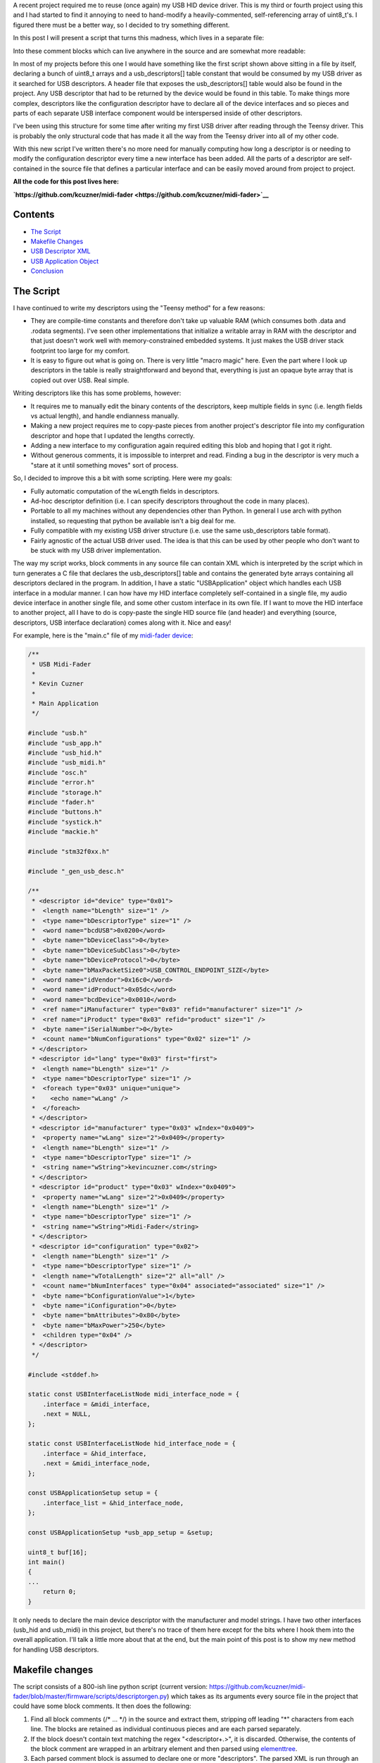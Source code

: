 .. rstblog-settings::
   :title: Writing reusable USB device descriptors with some XML, Python, and C
   :date: 2019/12/27
   :url: /2019/12/27/writing-reusable-usb-device-descriptors-with-some-xml-python-and-c
   :tags: arm-programming, c, hardware, python, stm32, usb, usb-descriptor


A recent project required me to reuse (once again) my USB HID device driver. This is my third or fourth project using this and I had started to find it annoying to need to hand-modify a heavily-commented, self-referencing array of uint8_t's. I figured there must be a better way, so I decided to try something different.


In this post I will present a script that turns this madness, which lives in a separate file\:



.. code-block:: text
   :height-limit:

   /**
    * Device descriptor
    */
   static const USB_DATA_ALIGN uint8_t dev_descriptor[] = {
       18, //bLength
       1, //bDescriptorType
       0x00, 0x02, //bcdUSB
       0x00, //bDeviceClass (defined by interfaces)
       0x00, //bDeviceSubClass
       0x00, //bDeviceProtocl
       USB_CONTROL_ENDPOINT_SIZE, //bMaxPacketSize0
       0xc0, 0x16, //idVendor
       0xdc, 0x05, //idProduct
       0x11, 0x00, //bcdDevice
       1, //iManufacturer
       2, //iProduct
       0, //iSerialNumber,
       1, //bNumConfigurations
   };

   static const USB_DATA_ALIGN uint8_t hid_report_descriptor[] = {
       HID_SHORT(0x04, 0x00, 0xFF), //USAGE_PAGE (Vendor Defined)
       HID_SHORT(0x08, 0x01), //USAGE (Vendor 1)
       HID_SHORT(0xa0, 0x01), //COLLECTION (Application)
       HID_SHORT(0x08, 0x01), //  USAGE (Vendor 1)
       HID_SHORT(0x14, 0x00), //  LOGICAL_MINIMUM (0)
       HID_SHORT(0x24, 0xFF, 0x00), //LOGICAL_MAXIMUM (0x00FF)
       HID_SHORT(0x74, 0x08), //  REPORT_SIZE (8)
       HID_SHORT(0x94, 64), //  REPORT_COUNT(64)
       HID_SHORT(0x80, 0x02), //  INPUT (Data, Var, Abs)
       HID_SHORT(0x08, 0x01), //  USAGE (Vendor 1)
       HID_SHORT(0x90, 0x02), //  OUTPUT (Data, Var, Abs)
       HID_SHORT(0xc0),       //END_COLLECTION
   };

   /**
    * Configuration descriptor
    */
   static const USB_DATA_ALIGN uint8_t cfg_descriptor[] = {
       9, //bLength
       2, //bDescriptorType
       9 + 9 + 9 + 7 + 7, 0x00, //wTotalLength
       1, //bNumInterfaces
       1, //bConfigurationValue
       0, //iConfiguration
       0x80, //bmAttributes
       250, //bMaxPower
       /* INTERFACE 0 BEGIN */
       9, //bLength
       4, //bDescriptorType
       0, //bInterfaceNumber
       0, //bAlternateSetting
       2, //bNumEndpoints
       0x03, //bInterfaceClass (HID)
       0x00, //bInterfaceSubClass (0: no boot)
       0x00, //bInterfaceProtocol (0: none)
       0, //iInterface
           /* HID Descriptor */
           9, //bLength
           0x21, //bDescriptorType (HID)
           0x11, 0x01, //bcdHID
           0x00, //bCountryCode
           1, //bNumDescriptors
           0x22, //bDescriptorType (Report)
           sizeof(hid_report_descriptor), 0x00,
           /* INTERFACE 0, ENDPOINT 1 BEGIN */
           7, //bLength
           5, //bDescriptorType
           0x81, //bEndpointAddress (endpoint 1 IN)
           0x03, //bmAttributes, interrupt endpoint
           USB_HID_ENDPOINT_SIZE, 0x00, //wMaxPacketSize,
           10, //bInterval (10 frames)
           /* INTERFACE 0, ENDPOINT 1 END */
           /* INTERFACE 0, ENDPOINT 2 BEGIN */
           7, //bLength
           5, //bDescriptorType
           0x02, //bEndpointAddress (endpoint 2 OUT)
           0x03, //bmAttributes, interrupt endpoint
           USB_HID_ENDPOINT_SIZE, 0x00, //wMaxPacketSize
           10, //bInterval (10 frames)
           /* INTERFACE 0, ENDPOINT 2 END */
       /* INTERFACE 0 END */
   };

   static const USB_DATA_ALIGN uint8_t lang_descriptor[] = {
       4, //bLength
       3, //bDescriptorType
       0x09, 0x04 //wLANGID[0]
   };

   static const USB_DATA_ALIGN uint8_t manuf_descriptor[] = {
       2 + 15 * 2, //bLength
       3, //bDescriptorType
       'k', 0x00, //wString
       'e', 0x00,
       'v', 0x00,
       'i', 0x00,
       'n', 0x00,
       'c', 0x00,
       'u', 0x00,
       'z', 0x00,
       'n', 0x00,
       'e', 0x00,
       'r', 0x00,
       '.', 0x00,
       'c', 0x00,
       'o', 0x00,
       'm', 0x00
   };

   static const USB_DATA_ALIGN uint8_t product_descriptor[] = {
       2 + 14 * 2, //bLength
       3, //bDescriptorType
       'L', 0x00,
       'E', 0x00,
       'D', 0x00,
       ' ', 0x00,
       'W', 0x00,
       'r', 0x00,
       'i', 0x00,
       's', 0x00,
       't', 0x00,
       'w', 0x00,
       'a', 0x00,
       't', 0x00,
       'c', 0x00,
       'h', 0x00
   };

   const USBDescriptorEntry usb_descriptors[] = {
       { 0x0100, 0x0000, sizeof(dev_descriptor), dev_descriptor },
       { 0x0200, 0x0000, sizeof(cfg_descriptor), cfg_descriptor },
       { 0x0300, 0x0000, sizeof(lang_descriptor), lang_descriptor },
       { 0x0301, 0x0409, sizeof(manuf_descriptor), manuf_descriptor },
       { 0x0302, 0x0409, sizeof(product_descriptor), product_descriptor },
       { 0x2200, 0x0000, sizeof(hid_report_descriptor), hid_report_descriptor },
       { 0x0000, 0x0000, 0x00, NULL }
   };

Into these comment blocks which can live anywhere in the source and are somewhat more readable\:



.. code-block:: c
   :height-limit:

   /**
    * <descriptor id="device" type="0x01">
    *  <length name="bLength" size="1" />
    *  <type name="bDescriptorType" size="1" />
    *  <word name="bcdUSB">0x0200</word>
    *  <byte name="bDeviceClass">0</byte>
    *  <byte name="bDeviceSubClass">0</byte>
    *  <byte name="bDeviceProtocol">0</byte>
    *  <byte name="bMaxPacketSize0">USB_CONTROL_ENDPOINT_SIZE</byte>
    *  <word name="idVendor">0x16c0</word>
    *  <word name="idProduct">0x05dc</word>
    *  <word name="bcdDevice">0x0010</word>
    *  <ref name="iManufacturer" type="0x03" refid="manufacturer" size="1" />
    *  <ref name="iProduct" type="0x03" refid="product" size="1" />
    *  <byte name="iSerialNumber">0</byte>
    *  <count name="bNumConfigurations" type="0x02" size="1" />
    * </descriptor>
    * <descriptor id="lang" type="0x03" first="first">
    *  <length name="bLength" size="1" />
    *  <type name="bDescriptorType" size="1" />
    *  <foreach type="0x03" unique="unique">
    *    <echo name="wLang" />
    *  </foreach>
    * </descriptor>
    * <descriptor id="manufacturer" type="0x03" wIndex="0x0409">
    *  <property name="wLang" size="2">0x0409</property>
    *  <length name="bLength" size="1" />
    *  <type name="bDescriptorType" size="1" />
    *  <string name="wString">kevincuzner.com</string>
    * </descriptor>
    * <descriptor id="product" type="0x03" wIndex="0x0409">
    *  <property name="wLang" size="2">0x0409</property>
    *  <length name="bLength" size="1" />
    *  <type name="bDescriptorType" size="1" />
    *  <string name="wString">LED Wristwatch</string>
    * </descriptor>
    * <descriptor id="configuration" type="0x02">
    *  <length name="bLength" size="1" />
    *  <type name="bDescriptorType" size="1" />
    *  <length name="wTotalLength" size="2" all="all" />
    *  <count name="bNumInterfaces" type="0x04" associated="associated" size="1" />
    *  <byte name="bConfigurationValue">1</byte>
    *  <byte name="iConfiguration">0</byte>
    *  <byte name="bmAttributes">0x80</byte>
    *  <byte name="bMaxPower">250</byte>
    *  <children type="0x04" />
    * </descriptor>
    */

   /**
    * <include>usb_hid.h</include>
    * <descriptor id="hid_interface" type="0x04" childof="configuration">
    *  <length name="bLength" size="1" />
    *  <type name="bDescriptorType" size="1" />
    *  <index name="bInterfaceNumber" size="1" />
    *  <byte name="bAlternateSetting">0</byte>
    *  <count name="bNumEndpoints" type="0x05" associated="associated" size="1" />
    *  <byte name="bInterfaceClass">0x03</byte>
    *  <byte name="bInterfaceSubClass">0x00</byte>
    *  <byte name="bInterfaceProtocol">0x00</byte>
    *  <byte name="iInterface">0</byte>
    *  <children type="0x21" />
    *  <children type="0x05" />
    * </descriptor>
    * <descriptor id="hid" type="0x21" childof="hid_interface">
    *  <length name="bLength" size="1" />
    *  <type name="bDescriptorType" size="1" />
    *  <word name="bcdHID">0x0111</word>
    *  <byte name="bCountryCode">0x00</byte>
    *  <count name="bNumDescriptors" type="0x22" size="1" associated="associated" />
    *  <foreach type="0x22" associated="associated">
    *    <echo name="bDescriptorType" />
    *    <echo name="wLength" />
    *  </foreach>
    * </descriptor>
    * <descriptor id="hid_in_endpoint" type="0x05" childof="hid_interface">
    *  <length name="bLength" size="1" />
    *  <type name="bDescriptorType" size="1" />
    *  <inendpoint name="bEndpointAddress" define="HID_IN_ENDPOINT" />
    *  <byte name="bmAttributes">0x03</byte>
    *  <word name="wMaxPacketSize">USB_HID_ENDPOINT_SIZE</word>
    *  <byte name="bInterval">10</byte>
    * </descriptor>
    * <descriptor id="hid_out_endpoint" type="0x05" childof="hid_interface">
    *  <length name="bLength" size="1" />
    *  <type name="bDescriptorType" size="1" />
    *  <outendpoint name="bEndpointAddress" define="HID_OUT_ENDPOINT" />
    *  <byte name="bmAttributes">0x03</byte>
    *  <word name="wMaxPacketSize">USB_HID_ENDPOINT_SIZE</word>
    *  <byte name="bInterval">10</byte>
    * </descriptor>
    * <descriptor id="hid_report" childof="hid" top="top" type="0x22" order="1" wIndexType="0x04">
    *  <hidden name="bDescriptorType" size="1">0x22</hidden>
    *  <hidden name="wLength" size="2">sizeof(hid_report)</hidden>
    *  <raw>
    *  HID_SHORT(0x04, 0x00, 0xFF), //USAGE_PAGE (Vendor Defined)
    *  HID_SHORT(0x08, 0x01), //USAGE (Vendor 1)
    *  HID_SHORT(0xa0, 0x01), //COLLECTION (Application)
    *  HID_SHORT(0x08, 0x01), //  USAGE (Vendor 1)
    *  HID_SHORT(0x14, 0x00), //  LOGICAL_MINIMUM (0)
    *  HID_SHORT(0x24, 0xFF, 0x00), //LOGICAL_MAXIMUM (0x00FF)
    *  HID_SHORT(0x74, 0x08), //  REPORT_SIZE (8)
    *  HID_SHORT(0x94, 64), //  REPORT_COUNT(64)
    *  HID_SHORT(0x80, 0x02), //  INPUT (Data, Var, Abs)
    *  HID_SHORT(0x08, 0x01), //  USAGE (Vendor 1)
    *  HID_SHORT(0x90, 0x02), //  OUTPUT (Data, Var, Abs)
    *  HID_SHORT(0xc0),       //END_COLLECTION
    *  </raw>
    * </descriptor>
    */


In most of my projects before this one I would have something like the first script shown above sitting in a file by itself, declaring a bunch of uint8_t arrays and a usb_descriptors[] table constant that would be consumed by my USB driver as it searched for USB descriptors. A header file that exposes the usb_descriptors[] table would also be found in the project. Any USB descriptor that had to be returned by the device would be found in this table. To make things more complex, descriptors like the configuration descriptor have to declare all of the device interfaces and so pieces and parts of each separate USB interface component would be interspersed inside of other descriptors.


I've been using this structure for some time after writing my first USB driver after reading through the Teensy driver. This is probably the only structural code that has made it all the way from the Teensy driver into all of my other code.


With this new script I've written there's no more need for manually computing how long a descriptor is or needing to modify the configuration descriptor every time a new interface has been added. All the parts of a descriptor are self-contained in the source file that defines a particular interface and can be easily moved around from project to project.


**All the code for this post lives here\:** 


**`https\://github.com/kcuzner/midi-fader <https://github.com/kcuzner/midi-fader>`__** 



.. rstblog-break::











Contents
--------




* `The Script <the-script>`__


* `Makefile Changes <makefile-changes>`__


* `USB Descriptor XML <usb-descriptors>`__


* `USB Application Object <usb-application>`__


* `Conclusion <conclusion>`__




.. _the-script:

The Script
----------


I have continued to write my descriptors using the "Teensy method" for a few reasons\:




* They are compile-time constants and therefore don't take up valuable RAM (which consumes both .data and .rodata segments). I've seen other implementations that initialize a writable array in RAM with the descriptor and that just doesn't work well with memory-constrained embedded systems. It just makes the USB driver stack footprint too large for my comfort.


* It is easy to figure out what is going on. There is very little "macro magic" here. Even the part where I look up descriptors in the table is really straightforward and beyond that, everything is just an opaque byte array that is copied out over USB. Real simple.



Writing descriptors like this has some problems, however\:




* It requires me to manually edit the binary contents of the descriptors, keep multiple fields in sync (i.e. length fields vs actual length), and handle endianness manually.


* Making a new project requires me to copy-paste pieces from another project's descriptor file into my configuration descriptor and hope that I updated the lengths correctly.


* Adding a new interface to my configuration again required editing this blob and hoping that I got it right.


* Without generous comments, it is impossible to interpret and read. Finding a bug in the descriptor is very much a "stare at it until something moves" sort of process.



So, I decided to improve this a bit with some scripting. Here were my goals\:




* Fully automatic computation of the wLength fields in descriptors.


* Ad-hoc descriptor definition (i.e. I can specify descriptors throughout the code in many places).


* Portable to all my machines without any dependencies other than Python. In general I use arch with python installed, so requesting that python be available isn't a big deal for me.


* Fully compatible with my existing USB driver structure (i.e. use the same usb_descriptors table format).


* Fairly agnostic of the actual USB driver used. The idea is that this can be used by other people who don't want to be stuck with my USB driver implementation.



The way my script works, block comments in any source file can contain XML which is interpreted by the script which in turn generates a C file that declares the usb_descriptors[] table and contains the generated byte arrays containing all descriptors declared in the program. In addition, I have a static "USBApplication" object which handles each USB interface in a modular manner. I can how have my HID interface completely self-contained in a single file, my audio device interface in another single file, and some other custom interface in its own file. If I want to move the HID interface to another project, all I have to do is copy-paste the single HID source file (and header) and everything (source, descriptors, USB interface declaration) comes along with it. Nice and easy!


For example, here is the "main.c" file of my `midi-fader device <https://github.com/kcuzner/midi-fader>`__\:



.. code-block:: c

   /**
    * USB Midi-Fader
    *
    * Kevin Cuzner
    *
    * Main Application
    */

   #include "usb.h"
   #include "usb_app.h"
   #include "usb_hid.h"
   #include "usb_midi.h"
   #include "osc.h"
   #include "error.h"
   #include "storage.h"
   #include "fader.h"
   #include "buttons.h"
   #include "systick.h"
   #include "mackie.h"

   #include "stm32f0xx.h"

   #include "_gen_usb_desc.h"

   /**
    * <descriptor id="device" type="0x01">
    *  <length name="bLength" size="1" />
    *  <type name="bDescriptorType" size="1" />
    *  <word name="bcdUSB">0x0200</word>
    *  <byte name="bDeviceClass">0</byte>
    *  <byte name="bDeviceSubClass">0</byte>
    *  <byte name="bDeviceProtocol">0</byte>
    *  <byte name="bMaxPacketSize0">USB_CONTROL_ENDPOINT_SIZE</byte>
    *  <word name="idVendor">0x16c0</word>
    *  <word name="idProduct">0x05dc</word>
    *  <word name="bcdDevice">0x0010</word>
    *  <ref name="iManufacturer" type="0x03" refid="manufacturer" size="1" />
    *  <ref name="iProduct" type="0x03" refid="product" size="1" />
    *  <byte name="iSerialNumber">0</byte>
    *  <count name="bNumConfigurations" type="0x02" size="1" />
    * </descriptor>
    * <descriptor id="lang" type="0x03" first="first">
    *  <length name="bLength" size="1" />
    *  <type name="bDescriptorType" size="1" />
    *  <foreach type="0x03" unique="unique">
    *    <echo name="wLang" />
    *  </foreach>
    * </descriptor>
    * <descriptor id="manufacturer" type="0x03" wIndex="0x0409">
    *  <property name="wLang" size="2">0x0409</property>
    *  <length name="bLength" size="1" />
    *  <type name="bDescriptorType" size="1" />
    *  <string name="wString">kevincuzner.com</string>
    * </descriptor>
    * <descriptor id="product" type="0x03" wIndex="0x0409">
    *  <property name="wLang" size="2">0x0409</property>
    *  <length name="bLength" size="1" />
    *  <type name="bDescriptorType" size="1" />
    *  <string name="wString">Midi-Fader</string>
    * </descriptor>
    * <descriptor id="configuration" type="0x02">
    *  <length name="bLength" size="1" />
    *  <type name="bDescriptorType" size="1" />
    *  <length name="wTotalLength" size="2" all="all" />
    *  <count name="bNumInterfaces" type="0x04" associated="associated" size="1" />
    *  <byte name="bConfigurationValue">1</byte>
    *  <byte name="iConfiguration">0</byte>
    *  <byte name="bmAttributes">0x80</byte>
    *  <byte name="bMaxPower">250</byte>
    *  <children type="0x04" />
    * </descriptor>
    */

   #include <stddef.h>

   static const USBInterfaceListNode midi_interface_node = {
       .interface = &midi_interface,
       .next = NULL,
   };

   static const USBInterfaceListNode hid_interface_node = {
       .interface = &hid_interface,
       .next = &midi_interface_node,
   };

   const USBApplicationSetup setup = {
       .interface_list = &hid_interface_node,
   };

   const USBApplicationSetup *usb_app_setup = &setup;

   uint8_t buf[16];
   int main()
   {
   ...
       return 0;
   }

It only needs to declare the main device descriptor with the manufacturer and model strings. I have two other interfaces (usb_hid and usb_midi) in this project, but there's no trace of them here except for the bits where I hook them into the overall application. I'll talk a little more about that at the end, but the main point of this post is to show my new method for handling USB descriptors.



.. _makefile-changes:

Makefile changes
----------------


The script consists of a 800-ish line python script (current version\: `https\://github.com/kcuzner/midi-fader/blob/master/firmware/scripts/descriptorgen.py <https://github.com/kcuzner/midi-fader/blob/master/firmware/scripts/descriptorgen.py>`__) which takes as its arguments every source file in the project that could have some block comments. It then does the following\:




#. Find all block comments (/\* ... \*/) in the source and extract them, stripping off leading "\*" characters from each line. The blocks are retained as individual continuous pieces and are each parsed separately.


#. If the block doesn't contain text matching the regex "<descriptor+.>", it is discarded. Otherwise, the contents of the block comment are wrapped in an arbitrary element and then parsed using `elementtree <https://docs.python.org/2/library/xml.etree.elementtree.html>`__.


#. Each parsed comment block is assumed to declare one or more "descriptors". The parsed XML is run through an interpreter which begins assembling objects which will generate the binary descriptor.


#. After every block has been parsed, the script will generate all the descriptors into a C file, automatically tracking endpoint numbers, addresses, and descriptor lengths.



The C file that this generates is placed in the obj folder during compilation and treated as a non-source-controlled component. It is regenerated every time the makefile is run. Here is a snippet of how my makefile invokes this script. I hope this makes some sense. My makefile style has changed somewhat for this project enable multiple targets, but hopefully this communicates the gist of how I made the Makefile execute the python script before compiling any other objects.



.. code-block:: sh

   # These are spread out among several files, but are concatenated here for easy
   # reading

   #
   # These are declared in a Makefile meant as a header:
   #

   # Project structure
   SRCDIRS = src
   GENSRCDIRS = src
   BINDIR = bin
   OBJDIR = obj
   GENDIR = obj/gen
   CSRCDIRS = $(SRCDIRS)
   SSRCDIRS = $(SRCDIRS)

   # Sources
   GENERATE =
   SRC = $(foreach DIR,$(CSRCDIRS),$(wildcard $(DIR)/*.c))
   GENSRC = $(foreach DIR,$(GENSRCDIRS),$(wildcard $(DIR)/*.c))
   STORAGESRC = $(foreach DIR,$(CSRCDIRS),$(wildcard $(DIR)/*.storage.xml))
   ASM = $(foreach DIR,$(SSRCDIRS),$(wildcard $(DIR)/*.s))

   #
   # These are declared in the per-project makefile that configures the build
   # process:
   #

   SRCDIRS = src
   GENSRCDIRS = src

   # This will cause the USB descriptor to be generated
   GENERATE = USB_DESCRIPTOR

   #
   # These are declared in a Makefile meant as a footer that declares all recipes:
   #

   GENERATE_USB_DESCRIPTOR=USB_DESCRIPTOR
   GENERATE_USB_DESCRIPTOR_SRC=_gen_usb_desc.c
   GENERATE_USB_DESCRIPTOR_HDR=_gen_usb_desc.h

   OBJ := $(addprefix $(OBJDIR)/,$(notdir $(SRC:.c=.o)))
   OBJ += $(addprefix $(OBJDIR)/,$(notdir $(ASM:.s=.o)))

   # If the USB descriptor generation is requested, add it to the list of targets
   # which will run during code generation
   ifneq ($(filter $(GENERATE), $(GENERATE_USB_DESCRIPTOR)),)
   	GEN_OBJ += $(GENDIR)/$(GENERATE_USB_DESCRIPTOR_SRC:.c=.o)
   	GEN_TARGETS += $(GENERATE_USB_DESCRIPTOR)
   endif

   ALL_OBJ := $(OBJ) $(GEN_OBJ)

   # Invoke the python script to generate the USB descriptor
   $(GENERATE_USB_DESCRIPTOR):
   	@mkdir -p $(GENDIR)
   	$(DESCRIPTORGEN) -os $(GENDIR)/$(GENERATE_USB_DESCRIPTOR_SRC) \
   		-oh $(GENDIR)/$(GENERATE_USB_DESCRIPTOR_HDR) \
   		$(GENSRC)

   # Ensure generated objects get run first
   $(OBJ): | $(GEN_TARGETS)

   #
   # Later, the $(ALL_OBJ) variable is used in the linking step to include the
   # generated C source files.
   #


It's not the most straightforward method, but it works well for my multi-target project structure that I've been using lately. Perhaps I'll write a post about that someday.


This works like so\:




#. The GENERATE variable is set to contain the phrase "USB_DESCRIPTOR" which will trigger evaluation of the variables that will cause the USB descriptor to be generated.


#. The ifneq statement adds $(GENERATE_USB_DESCRIPTOR) to the GEN_TARGETS variable if GENERATE contains the phrase "USB_DESCRIPTOR". The targets in this variable will have their recipes evaluated as a dependency for all the object files in $(OBJ) which doesn't include the generated object files.


#. During makefile evaluation, the $(OBJ) list is created from all the source and is depended on by targets like "all" (not shown). This triggers evaluation of $(GEN_TARGETS) which is just set to $(GENERATE_USB_DESCRIPTOR).


#. The $(GENERATE_USB_DESCRIPTOR) target's recipe is invoked. The python script is run with all source files as its argument. It creates the generated C files whose objects are captured in $(GEN_OBJ).


#. Compilation will continue, compiling the C files for $(OBJ) and the C files for $(GEN_OBJ). This isn't shown in the snippet.


#. Finally all the resulting objects (both source and generated files) are linked into the executable. Again, this isn't shown in the snippet.




.. _usb-descriptors:

USB Descriptor XML
------------------


As the python script is run, it searches the source files for XML which describes the USB descriptors. To demonstrate the XML format, here is the simplest USB descriptor. This will just declare a device, add product and model strings, and declare a simple configuration that requires maximum USB power\:



.. code-block:: xhtml

   <descriptor id="device" type="0x01">
     <length name="bLength" size="1" />
     <type name="bDescriptorType" size="1" />
     <word name="bcdUSB">0x0200</word>
     <byte name="bDeviceClass">0</byte>
     <byte name="bDeviceSubClass">0</byte>
     <byte name="bDeviceProtocol">0</byte>
     <byte name="bMaxPacketSize0">USB_CONTROL_ENDPOINT_SIZE</byte>
     <word name="idVendor">0x16c0</word>
     <word name="idProduct">0x05dc</word>
     <word name="bcdDevice">0x0010</word>
     <ref name="iManufacturer" type="0x03" refid="manufacturer" size="1" />
     <ref name="iProduct" type="0x03" refid="product" size="1" />
     <byte name="iSerialNumber">0</byte>
     <count name="bNumConfigurations" type="0x02" size="1" />
   </descriptor>
   <descriptor id="lang" type="0x03" first="first">
     <length name="bLength" size="1" />
     <type name="bDescriptorType" size="1" />
     <foreach type="0x03" unique="unique">
       <echo name="wLang" />
     </foreach>
   </descriptor>
   <descriptor id="manufacturer" type="0x03" wIndex="0x0409">
     <property name="wLang" size="2">0x0409</property>
     <length name="bLength" size="1" />
     <type name="bDescriptorType" size="1" />
     <string name="wString">kevincuzner.com</string>
   </descriptor>
   <descriptor id="product" type="0x03" wIndex="0x0409">
     <property name="wLang" size="2">0x0409</property>
     <length name="bLength" size="1" />
     <type name="bDescriptorType" size="1" />
     <string name="wString">Midi-Fader</string>
   </descriptor>
   <descriptor id="configuration" type="0x02">
     <length name="bLength" size="1" />
     <type name="bDescriptorType" size="1" />
     <length name="wTotalLength" size="2" all="all" />
     <count name="bNumInterfaces" type="0x04" associated="associated" size="1" />
     <byte name="bConfigurationValue">1</byte>
     <byte name="iConfiguration">0</byte>
     <byte name="bmAttributes">0x80</byte>
     <byte name="bMaxPower">250</byte>
     <children type="0x04" />
   </descriptor>


The syntax is as follows\:




* Every USB descriptor is declared using a **<descriptor>**  element. This element has an "id" and a "type" attribute. The "id" is just a string which can be used to refer to the descriptor later inside of other descriptors. The "type" is a number which is exactly the same as the USB descriptor type as declared in the USB specification. For example, a device descriptor is type "1", a configuration descriptor is type "2", a string descriptor is type "3", and an interface descriptor is type "4".


  * I added the "type" as a **<descriptor>** -level attribute because elements like **<children>**  require that we have indexed descriptors by type.


  * The **<descriptor>**  can optionally declare the "childof" attribute. This attribute should be set to the "id" of another descriptor in which this discriptor will appear. If the "childof" attribute isn't specified, then the descriptor will appear in the global "usb_descriptors" table.





* The order of the children inside the **<descriptor>**  element defines the structure of the USB descriptor. Each element may create 0 or more bytes in the resulting output byte array\:


  * Most child elements have a "name" attribute. This allows them to be referenced by other child elements in the same descriptor.


  * The **<length>**  element will output the length of the descriptor in bytes. It has a "size" attribute which says how many bytes to take up. Note that in a configuration descriptor, this is used twice\: Once for the bDescriptorLength (which is always 9) and once for the wTotalLength (which varies depending on the number of interfaces). By default, bytes created by the <children> element are not counted in the bytes generated by the <length> tag unless the "all" attribute is present.


  * The **<type>**  element just echoes the type of the parent **<descriptor>**  in the number of bytes specified by "size". This allows us to single-source the descriptor type number only in the **<descriptor>**  element.


  * The **<count>**  element outputs the number of descriptors of some type specified by the "type" attribute. This is the same "type" as declared in **<descriptor>** .


    * There is the concept of "associated" descriptors. An associated descriptor is one that declares this descriptor as its parent. If we don't specify the "associated" attribute, then **<count>**  will count all descriptors found of the specified "type". Otherwise, it will only count descriptors who have explicitly declared that they are children of this descriptor.





  * The **<string>**  element generates the bytes for a USB wchar string based on the text contained in the element.


    * This was one of the things about manual descriptors that annoyed me the most. I've never had to use the upper byte of wchars and so reading or modifying the strings was always a pain with the extra null bytes between each character.





  * The **<byte>**  element generates a single byte based on interpeting the text in this element as a number.


  * The **<word>**  element generates two bytes based on interpreting the text in this element as a number.


  * The **<property>**  element declares non-outputting binary content that is associated with this descriptor by interpreting the text in this element as a number. The content can be outputted in other ways, such as through the **<foreach>**  element in another descriptor. Its "size" argument declares how many bytes this will produce.


  * The **<children>**  element will echo the entire binary contents of descriptors which declare their "childof" attribute to have the id of this descriptor. It has a "type" attribute which specifies which type of descriptor to echo.


  * The **<foreach>**  element will output binary content based on the content of other descriptors. It has a "type" argument which specifies the descriptor type to enumerate. It examines all descriptors declared.


    * This element can have one child\: **<echo>** . The **<echo>**  element will take the binary content of the element whose name matches this element's "name" attribute in each descriptor matched by the **<foreach>**  element.


    * The "unique" attribute of the **<foreach>**  element will ensure that there are no duplicate **<echo>**  values.


    * This is pretty much only used to output the "wLang" attribute of the string descriptors in the 0th string descriptor.









There's a couple other child tags that a descriptor can have, but they aren't part of this code snippet and are meant for facilitating HID report descriptors or more complex descriptors. See `usb_hid.c <https://github.com/kcuzner/midi-fader/blob/master/firmware/common/src/usb_hid.c>`__ and `usb_midi.c <https://github.com/kcuzner/midi-fader/blob/master/firmware/src/usb_midi.c>`__ for details. You can also read the source and while I consider it somewhat readable, I hacked it together in about 2 days and it definitely shows. There are inconsistencies in the "API" and badly named things (like "**<hidden>** " which I didn't mention above. I really should have spent more time on that one...I'm not even sure about all the ways it's different from "**<property>** " reading it now).


To summarize, this descriptor generating script allows me to do some pretty convenient things\:




* I can define a descriptor for an interface in the same file as the source file that handles it.


* The descriptor moves around with the source, so I can simply copy-paste to another project without needing to make any changes.


* Adding a descriptor to a project requires no modification of the makefile to get it included. So long as my makefile finds the source, the descriptor gets included.




.. _usb-application:

USB Application Object
----------------------


This section can be ignored if you're just here for generating descriptors. That is pretty generic and everyone needs to do it. This is more specific to hooking this into my USB driver and ensuring that I can simply copy-paste files around between my projects and they "just work" without needing to modify other source (within reason)


The next step to having something fully portable is to have an easy way to hook into the entire application. In general, my drivers have functions that start with **hook_**  which are called at certain points. Here are a few examples of hooks that I typically define\:




* **hook_usb_handle_setup_request** \: Called whenever a setup request is received. Passes the setup request as its argument. It is only called when a setup request arrives that can't be processed by the default handler (which only processes SET_ADDRESS and GET_DESCRIPTOR requests).


* **hook_usb_reset** \: This is called whenever the USB peripheral receives a reset condition.


* **hook_usb_sof** \: This is called whenever the USB peripheral receives an SOF packet. Useful for periodic events.


* **hook_usb_endpoint_sent** \: This is called whenever a packet queued for sending on an interface is successfully sent. Passes the endpoint and transmit buffer as arguments.


* **hook_usb_endpoint_received** \: This is called whenever a packet is fully received from the peripheral. Passes the endpoing and receive buffer as arguments.



These are usually defined like this in the calling module\:



.. code-block:: c

   USBControlResult __attribute__ ((weak)) hook_usb_handle_setup_request(USBSetupPacket const *setup, USBTransferData *nextTransfer)
   {
       return USB_CTL_STALL; //default: Stall on an unhandled request
   }
   void __attribute__ ((weak)) hook_usb_control_complete(USBSetupPacket const *setup) { }
   void __attribute__ ((weak)) hook_usb_reset(void) { }
   void __attribute__ ((weak)) hook_usb_sof(void) { }
   void __attribute__ ((weak)) hook_usb_set_configuration(uint16_t configuration) { }
   void __attribute__ ((weak)) hook_usb_set_interface(uint16_t interface) { }
   void __attribute__ ((weak)) hook_usb_endpoint_setup(uint8_t endpoint, USBSetupPacket const *setup) { }
   void __attribute__ ((weak)) hook_usb_endpoint_received(uint8_t endpoint, void *buf, uint16_t len) { }
   void __attribute__ ((weak)) hook_usb_endpoint_sent(uint8_t endpoint, void *buf, uint16_t len) { }

Application code can then interface to these hooks like so (example from my HID driver)\:



.. code-block:: c

   void hook_usb_endpoint_sent(uint8_t endpoint, void *buf, uint16_t len)
   {
       USBTransferData report = { buf, len };
       if (endpoint == HID_IN_ENDPOINT)
       {
           hook_usb_hid_in_report_sent(&report);
       }
   }

   void hook_usb_endpoint_received(uint8_t endpoint, void *buf, uint16_t len)
   {
       USBTransferData report = { buf, len };
       if (endpoint == HID_OUT_ENDPOINT)
       {
           hook_usb_hid_out_report_received(&report);
       }
   }

The problem with this is that since the **hook_**  function can only be defined in a single place, every time I add an interface that needs to know when an endpoint receives a packet I need to modify the function. For composite devices (such as the midi-fader I'm using as an example here), this is really problematic and annoying for porting things between projects.


To remedy this, I created a "usb_app" layer which implements these **hook_**  functions and then dispatches them to handlers. I define these handlers by way of some structs (which are const, so they get stored in flash rather than RAM)\:



.. code-block:: c

   /**
    * Structure instantiated by each interface
    *
    * This is intended to usually be a static constant, but it could also
    * be created on the fly.
    */
   typedef struct {
       /**
        * Hook function called when a USB reset occurs
        */
       USBNoParameterHook hook_usb_reset;
       /**
        * Hook function called when a setup request is received
        */
       USBHandleControlSetupHook hook_usb_handle_setup_request;
       /**
        * Hook function called when the status stage of a setup request is
        * completed on endpoint zero.
        */
       USBHandleControlCompleteHook hook_usb_control_complete;
       /**
        * Hook function called when a SOF is received
        */
       USBNoParameterHook hook_usb_sof;
       /**
        * Hook function called when a SET_CONFIGURATION is received
        */
       USBSetConfigurationHook hook_usb_set_configuration;
       /**
        * Hook function called when a SET_INTERFACE is received
        */
       USBSetInterfaceHook hook_usb_set_interface;
       /**
        * Hook function called when data is received on a USB endpoint
        */
       USBEndpointReceivedHook hook_usb_endpoint_received;
       /**
        * Hook function called when data is sent on a USB endpoint
        */
       USBEndpointSentHook hook_usb_endpoint_sent;
   } USBInterface;

   /**
    * Node structure for interfaces attached to the USB device
    */
   typedef struct USBInterfaceListNode {
       const USBInterface *interface;
       const struct USBInterfaceListNode *next;
   } USBInterfaceListNode;

   typedef struct {
       /**
        * Hook function called when the USB peripheral is reset
        */
       USBNoParameterHook hook_usb_reset;
       /**
        * Hook function called when a SOF is received.
        */
       USBNoParameterHook hook_usb_sof;
       /**
        * Head of the interface list. This node will be visited first
        */
       const USBInterfaceListNode *interface_list;
   } USBApplicationSetup;

   /**
    * USB setup constant
    *
    * Define this elsewhere, such as main
    */
   extern const USBApplicationSetup *usb_app_setup;

Every module that has a USB descriptor and some interface can then declare an **extern const USBInterface**  in its header. The application using the module can then just attach it to the **usb_app_setup**  for the project. For example, my HID interface declares this in its header\:



.. code-block:: c

   /**
    * USB interface object for the app
    */
   extern const USBInterface hid_interface;

And then in my main.c, I link it (along with any other interfaces) into the rest of my application like so (using the usb_app framework)\:



.. code-block:: c

   static const USBInterfaceListNode midi_interface_node = {
       .interface = &midi_interface,
       .next = NULL,
   };

   static const USBInterfaceListNode hid_interface_node = {
       .interface = &hid_interface, //this comes from usb_hid.h
       .next = &midi_interface_node,
   };

   const USBApplicationSetup setup = {
       .interface_list = &hid_interface_node,
   };

   const USBApplicationSetup *usb_app_setup = &setup;

Meanwhile, in my usb_hid.c I have defined **hid_interface**  to look like this (all the referenced functions are also pretty short, but I haven't included them for brevity). If a hook is unused, I just leave it null\:



.. code-block:: c

   const USBInterface hid_interface = {
       .hook_usb_handle_setup_request = &hid_usb_handle_setup_request,
       .hook_usb_set_configuration = &hid_usb_set_configuration,
       .hook_usb_endpoint_sent = &hid_usb_endpoint_sent,
       .hook_usb_endpoint_received = &hid_usb_endpoint_received,
   };

Aside from the runtime overhead of now needing to walk a linked list to handle hooks, I now have a pretty low-resource method for making my modules portable. I can now take my self-contained module C file and header, drop them into a project (simply dropping them in tends to make the descriptor be generated), and then hook them up in main.c to the **usb_app_setup**  object. Nice and easy.



.. _conclusion:

Conclusion
----------


I've presented here a couple code structure methods for making more portable embedded applications that use USB device desriptors (and their associated interface). My objective when I originally wrote these was to make it easier on myself when I wanted to build a project atop progress I had made on another project (since my home projects tend to go unfinished after they've achieved their goals for what I wanted to learn).


I expect the most useful thing here for others is probably the USB device descriptor generation, but perhaps my usb_app architecture can inspire someone to make an even better method for writing maintainable embedded code that has low runtime overhead.


